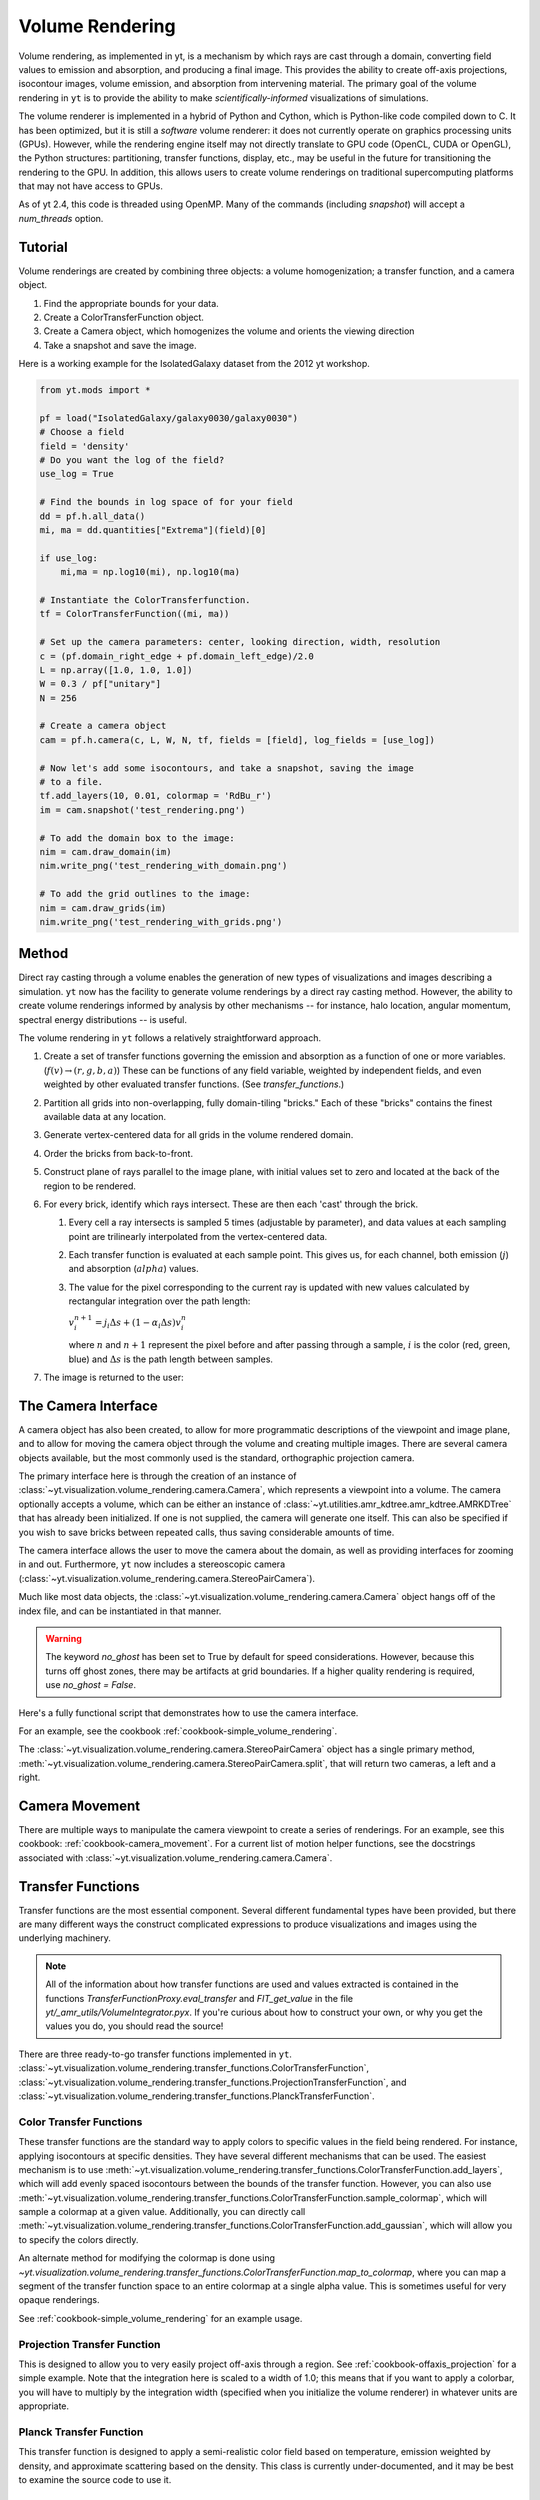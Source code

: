 .. _volume_rendering:

Volume Rendering
================
.. versionadded:: 1.6

Volume rendering, as implemented in yt, is a mechanism by which rays are cast
through a domain, converting field values to emission and absorption, and producing a final image.
This provides the ability to create off-axis projections, isocontour images,
volume emission, and absorption from intervening material.  The primary goal 
of the volume rendering in ``yt`` is to provide the ability to make
*scientifically-informed* visualizations of simulations.  

The volume renderer is implemented in a hybrid of Python and Cython, which is
Python-like code compiled down to C.  It has been optimized, but it is still a
*software* volume renderer: it does not currently operate on graphics
processing units (GPUs).  However, while the rendering engine itself may not
directly translate to GPU code (OpenCL, CUDA or OpenGL), the Python structures:
partitioning, transfer functions, display, etc., may be useful in the future
for transitioning the rendering to the GPU.  In addition, this allows users to create
volume renderings on traditional supercomputing platforms that may not have access to GPUs.

As of yt 2.4, this code is threaded using OpenMP.  Many of the commands
(including `snapshot`) will accept a `num_threads` option.

Tutorial
--------
.. versionadded:: 1.6

Volume renderings are created by combining three objects: a volume
homogenization; a transfer function, and a camera object.

#. Find the appropriate bounds for your data.
#. Create a ColorTransferFunction object.
#. Create a Camera object, which homogenizes the volume and orients the viewing
   direction
#. Take a snapshot and save the image.

Here is a working example for the IsolatedGalaxy dataset from the 2012 yt workshop.

.. code-block:: python

   from yt.mods import *

   pf = load("IsolatedGalaxy/galaxy0030/galaxy0030")
   # Choose a field
   field = 'density'
   # Do you want the log of the field?
   use_log = True

   # Find the bounds in log space of for your field
   dd = pf.h.all_data()
   mi, ma = dd.quantities["Extrema"](field)[0]

   if use_log:
       mi,ma = np.log10(mi), np.log10(ma)

   # Instantiate the ColorTransferfunction.
   tf = ColorTransferFunction((mi, ma))

   # Set up the camera parameters: center, looking direction, width, resolution
   c = (pf.domain_right_edge + pf.domain_left_edge)/2.0
   L = np.array([1.0, 1.0, 1.0])
   W = 0.3 / pf["unitary"]
   N = 256 

   # Create a camera object
   cam = pf.h.camera(c, L, W, N, tf, fields = [field], log_fields = [use_log])

   # Now let's add some isocontours, and take a snapshot, saving the image
   # to a file.
   tf.add_layers(10, 0.01, colormap = 'RdBu_r')
   im = cam.snapshot('test_rendering.png')

   # To add the domain box to the image:
   nim = cam.draw_domain(im)
   nim.write_png('test_rendering_with_domain.png')

   # To add the grid outlines to the image:
   nim = cam.draw_grids(im)
   nim.write_png('test_rendering_with_grids.png')

Method
------

Direct ray casting through a volume enables the generation of new types of
visualizations and images describing a simulation.  ``yt`` now has the facility
to generate volume renderings by a direct ray casting method.  However, the
ability to create volume renderings informed by analysis by other mechanisms --
for instance, halo location, angular momentum, spectral energy distributions --
is useful.

The volume rendering in ``yt`` follows a relatively straightforward approach.

#. Create a set of transfer functions governing the emission and absorption as
   a function of one or more variables. (:math:`f(v) \rightarrow (r,g,b,a)`)
   These can be functions of any field variable, weighted by independent
   fields, and even weighted by other evaluated transfer functions.  (See
   `transfer_functions`.)
#. Partition all grids into non-overlapping, fully domain-tiling "bricks."
   Each of these "bricks" contains the finest available data at any location.
#. Generate vertex-centered data for all grids in the volume rendered domain.
#. Order the bricks from back-to-front.
#. Construct plane of rays parallel to the image plane, with initial values set
   to zero and located at the back of the region to be rendered.
#. For every brick, identify which rays intersect.  These are then each 'cast'
   through the brick.

   #. Every cell a ray intersects is sampled 5 times (adjustable by parameter),
      and data values at each sampling point are trilinearly interpolated from
      the vertex-centered data.
   #. Each transfer function is evaluated at each sample point.  This gives us,
      for each channel, both emission (:math:`j`) and absorption
      (:math:`alpha`) values.
   #. The value for the pixel corresponding to the current ray is updated with
      new values calculated by rectangular integration over the path length:

      :math:`v^{n+1}_{i} =  j_{i}\Delta s + (1 - \alpha_{i}\Delta s )v^{n}_{i}`

      where :math:`n` and :math:`n+1` represent the pixel before and after
      passing through a sample, :math:`i` is the color (red, green, blue) and 
      :math:`\Delta s` is the path length between samples.
#. The image is returned to the user:

.. image:: _images/vr_sample.jpg
   :width: 512

.. _the-camera-interface:

The Camera Interface
--------------------

.. versionadded:: 1.7

A camera object has also been created, to allow for more programmatic
descriptions of the viewpoint and image plane, and to allow for moving the
camera object through the volume and creating multiple images.  There are
several camera objects available, but the most commonly used is the standard,
orthographic projection camera.

The primary interface here is through the creation of an instance of
:class:`~yt.visualization.volume_rendering.camera.Camera`, which represents a
viewpoint into a volume.  The camera optionally accepts a volume, which can be
either an instance of
:class:`~yt.utilities.amr_kdtree.amr_kdtree.AMRKDTree` that
has already been initialized.  If one is not supplied, the camera will generate
one itself.  This can also be specified if you wish to save bricks between
repeated calls, thus saving considerable amounts of time.

The camera interface allows the user to move the camera about the domain, as
well as providing interfaces for zooming in and out.  Furthermore, ``yt`` now
includes a stereoscopic camera
(:class:`~yt.visualization.volume_rendering.camera.StereoPairCamera`).

Much like most data objects, the
:class:`~yt.visualization.volume_rendering.camera.Camera` object hangs off of
the index file, and can be instantiated in that manner.

.. warning::  The keyword *no_ghost* has been set to True by default
              for speed considerations.  However, because this turns off ghost
              zones, there may be artifacts at grid boundaries.  If a higher quality
              rendering is required, use *no_ghost = False*.

Here's a fully functional script that demonstrates how to use the camera
interface.

For an example, see the cookbook :ref:`cookbook-simple_volume_rendering`.

The :class:`~yt.visualization.volume_rendering.camera.StereoPairCamera` object
has a single primary method,
:meth:`~yt.visualization.volume_rendering.camera.StereoPairCamera.split`, that
will return two cameras, a left and a right.

.. _camera_movement:

Camera Movement
---------------

There are multiple ways to manipulate the camera viewpoint to create a series of
renderings.  For an example, see this cookbook:
:ref:`cookbook-camera_movement`.  For a current list of
motion helper functions, see the docstrings associated with
:class:`~yt.visualization.volume_rendering.camera.Camera`.

.. _transfer_functions:

Transfer Functions
------------------

Transfer functions are the most essential component.  Several different
fundamental types have been provided, but there are many different ways the
construct complicated expressions to produce visualizations and images using
the underlying machinery.

.. note::
   All of the information about how transfer functions are used and values
   extracted is contained in the functions `TransferFunctionProxy.eval_transfer`
   and `FIT_get_value` in the file `yt/_amr_utils/VolumeIntegrator.pyx`.  If
   you're curious about how to construct your own, or why you get the values
   you do, you should read the source!

There are three ready-to-go transfer functions implemented in ``yt``.
:class:`~yt.visualization.volume_rendering.transfer_functions.ColorTransferFunction`,
:class:`~yt.visualization.volume_rendering.transfer_functions.ProjectionTransferFunction`,
and
:class:`~yt.visualization.volume_rendering.transfer_functions.PlanckTransferFunction`.

Color Transfer Functions
++++++++++++++++++++++++

These transfer functions are the standard way to apply colors to specific
values in the field being rendered.  For instance, applying isocontours at
specific densities.  They have several different mechanisms that can be used.
The easiest mechanism is to use
:meth:`~yt.visualization.volume_rendering.transfer_functions.ColorTransferFunction.add_layers`,
which will add evenly spaced isocontours between the bounds of the transfer
function.  However, you can also use
:meth:`~yt.visualization.volume_rendering.transfer_functions.ColorTransferFunction.sample_colormap`,
which will sample a colormap at a given value.  Additionally, you can directly
call
:meth:`~yt.visualization.volume_rendering.transfer_functions.ColorTransferFunction.add_gaussian`,
which will allow you to specify the colors directly.

An alternate method for modifying the colormap is done using
`~yt.visualization.volume_rendering.transfer_functions.ColorTransferFunction.map_to_colormap`,
where you can map a segment of the transfer function space to an entire
colormap at a single alpha value.  This is sometimes useful for very opaque
renderings.

See :ref:`cookbook-simple_volume_rendering` for an example usage.

Projection Transfer Function
++++++++++++++++++++++++++++

This is designed to allow you to very easily project off-axis through a region.
See :ref:`cookbook-offaxis_projection` for a simple example.  Note that the
integration here is scaled to a width of 1.0; this means that if you want to
apply a colorbar, you will have to multiply by the integration width (specified
when you initialize the volume renderer) in whatever units are appropriate.

Planck Transfer Function
++++++++++++++++++++++++

This transfer function is designed to apply a semi-realistic color field based
on temperature, emission weighted by density, and approximate scattering based
on the density.  This class is currently under-documented, and it may be best
to examine the source code to use it.

More Complicated Transfer Functions
+++++++++++++++++++++++++++++++++++

For more complicated transfer functions, you can use the
:class:`~yt.visualization.volume_rendering.transfer_functions.MultiVariateTransferFunction`
object.  This allows for a set of weightings, linkages and so on.

.. _transfer-function-helper:

TransferFunctionHelper
----------------------

.. notebook:: TransferFunctionHelper_Tutorial.ipynb

.. _healpix_volume_rendering:

HEALPix Volume Rendering
------------------------

yt now comes with a volume rendering module that casts rays out in all
directions from a central location, according to the equal-area iso latitude
pixelization mechanism, `HEALPix <http://healpix.jpl.nasa.gov/>`_.  This can be
used to generate all-sky column density maps as well as planetarium-ready
visualizations.

Unfortunately, due to spherical-projection issues, the generation of
the initial volume rendering is much easier than the generation of the output
image from the process.  We have provided a simple interface to this:

.. code-block:: python

   from yt.mods import *
   import yt.visualization.volume_rendering.camera as camera

   pf = load("IsolatedGalaxy/galaxy0030/galaxy0030")
   image = camera.allsky_projection(pf, [0.5,0.5,0.5], 100.0/pf['kpc'],
                                    64, "density")
   camera.plot_allsky_healpix(image, 64, "allsky.png", "Column Density [g/cm^2]")

This produces an image like this:

.. image:: _images/allsky.png
   :width: 512

However, below we describe a longer, build-it-yourself method.  To actually
issue the rays from a central location, the call is similar but not identical
to the creation of a standard volume rendering.

.. code-block:: python

   from yt.mods import *
   import yt.visualization.volume_rendering.camera as camera

   Nside = 32
   pf = load("DD0008/galaxy0008")
   cam = camera.HEALpixCamera([0.5,0.5,0.5], 0.2, Nside,
                              pf = pf, log_fields = [False])
   bitmap = cam.snapshot()

The returned bitmap will, as per usual, be an array of integrated values.
Because we’re using the projection transfer function, with the HEALpix camera,
it will be an ordered pixel list of shape (12 times Nside times Nside, 1, 4)
where the first channel is ordered in order of pixels as per the HEALPix
notation. We now have to convert this to a regularly gridded set of values,
between 0 and 2pi and 0 and pi, for the theta and phi coordinates.

yt provides a helper function to go from pixel ID to angle (as well as a few
other things). You can access this helper function in this manner:

.. code-block:: python

   import yt.utilities.amr_utils as au
   from numpy import pi
   phi, theta = np.mgrid[0.0:2*pi:800j, 0:pi:800j]
   pixi = au.arr_ang2pix_nest(Nside, theta.ravel(), phi.ravel())
   img = np.log10(bitmap[:,0,0][pixi]).reshape((800,800))

The call to mgrid creates a regularly-spaced mesh of values. We then ask
HEALPix what the pixel IDs are that fall into each of these regularly spaced
mesh values, and then we apply those pixels in that order. This transformation
will, someday, be implicit in the snapshot() call.

At this point we can plot our regularly spaced mesh using one of several
projections. We’ll do the Mollweide projection. To do this, we import the
appropriate Matplotlib components and plot using the imshow command:

.. code-block:: python

   import matplotlib.figure
   import matplotlib.backends.backend_agg
   
   fig = matplotlib.figure.Figure((10, 5))
   ax = fig.add_subplot(1,1,1,projection='mollweide')
   image = ax.imshow(img, extent=(-pi,pi,-pi/2,pi/2), clip_on=False, aspect=0.5)
   cb = fig.colorbar(image, orientation='horizontal')
   
   cb.set_label(r"$\mathrm{Column}\/\mathrm{Density}\/[\mathrm{g}/\mathrm{cm}^2]$")
   canvas = matplotlib.backends.backend_agg.FigureCanvasAgg(fig)
   canvas.print_figure("allsky.png")

As it stands, this is still a bit do-it-yourself.  Improvements and suggestions
would be welcomed!

MPI Parallelization
-------------------
Currently the volume renderer is parallelized using MPI to decompose the volume
by attempting to split up the
:class:`~yt.utilities.amr_kdtree.amr_kdtree.AMRKDTree` in a balanced way.  This
has two advantages: 

#.  The :class:`~yt.utilities.amr_kdtree.amr_kdtree.AMRKDTree`
    construction is parallelized since each MPI task only needs
    to know about the part of the tree it will traverse.
#.  Each MPI task will only read data for portion of the volume that it has
    assigned.

Once the :class:`~yt.utilities.amr_kdtree.amr_kdtree.AMRKDTree` has been 
constructed, each MPI task begins the rendering
phase until all of its bricks are completed.  At that point, each MPI task has
a full image plane which we then use a tree reduction to construct the final
image, using alpha blending to add the images together at each reduction phase.

Caveats:

#.  At this time, the :class:`~yt.utilities.amr_kdtree.amr_kdtree.AMRKDTree`
    can only be decomposed by a power of 2 MPI
    tasks.  If a number of tasks not equal to a power of 2 are used, the largest
    power of 2 below that number is used, and the remaining cores will be idle.
    This issue is being actively addressed by current development.
#.  Each MPI task, currently, holds the entire image plane.  Therefore when
    image plane sizes get large (>2048^2), the memory usage can also get large,
    limiting the number of MPI tasks you can use.  This is also being addressed
    in current development by using image plane decomposition.

OpenMP Parallelization
----------------------
.. versionadded:: 2.4

The volume rendering also parallelized using the OpenMP interface in Cython.
While the MPI parallelization is done using domain decomposition, the OpenMP
threading parallelizes the rays intersecting a given brick of data.  As the
average brick size relative to the image plane increases, the parallel
efficiency increases. 

By default, the volume renderer will use the total number of cores available on
the symmetric multiprocessing (SMP) compute platform.  For example, if you have
a shiny new laptop with 8 cores, you'll by default launch 8 OpenMP threads.
The number of threads can be controlled with the num_threads keyword in
:meth:`~yt.visualization.volume_rendering.camera.Camera.snapshot`.  You may also restrict the number of OpenMP threads used
by default by modifying the environment variable OMP_NUM_THREADS. 

Running in Hybrid MPI + OpenMP
------------------------------
.. versionadded:: 2.4

The two methods for volume rendering parallelization can be used together to
leverage large supercomputing resources.  When choosing how to balance the
number of MPI tasks vs OpenMP threads, there are a few things to keep in mind.
For these examples, we will assume you are using Nmpi MPI tasks, and Nmp OpenMP
tasks, on a total of P cores. We will assume that the machine has a Nnode SMP
nodes, each with cores_per_node cores per node.

#.  For each MPI task, num_threads (or OMP_NUM_THREADS) OpenMP threads will be
    used. Therefore you should usually make sure that Nmpi*Nmp = P.  
#.  For simulations with many grids/AMRKDTree bricks, you generally want to increase Nmpi.
#.  For simulations with large image planes (>2048^2), you generally want to
    decrease Nmpi and increase Nmp. This is because, currently, each MPI task
    stores the entire image plane, and doing so can approach the memory limits
    of a given SMP node.
#.  Please make sure you understand the (super)computer topology in terms of
    the numbers of cores per socket, node, etc when making these decisions.
#.  For many cases when rendering using your laptop/desktop, OpenMP will
    provide a good enough speedup by default that it is preferable to launching
    the MPI tasks.

Opacity
-------
.. versionadded:: 2.4

There are currently two models for opacity when rendering a volume, which are
controlled in the ColorTransferFunction with the keyword
grey_opacity=False(default)/True. The first (default) will act such for each of
the r,g,b channels, each channel is only opaque to itself.  This means that if
a ray that has some amount of red then encounters material that emits blue, the
red will still exist and in the end that pixel will be a combination of blue
and red.  However, if the ColorTransferFunction is set up with
grey_opacity=True, then blue will be opaque to red, and only the blue emission
will remain.  

For an in-depth example, please see the cookbook example on opaque renders here: 
:ref:`cookbook-opaque_rendering`.

Lighting
--------
.. versionadded:: 2.4

Lighting can be optionally used in volume renders by specifying use_light=True
in the Camera object creation.  If used, one can then change the default
lighting color and direction by modifying Camera.light_dir and
Camera.light_rgb.  Lighting works in this context by evaluating not only the
field value but also its gradient in order to compute the emissivity.  This is
not the same as casting shadows, but provides a way of highlighting sides of a
contour.  

Generating a Homogenized Volume
-------------------------------

In order to perform a volume rendering, the data must first be decomposed into
a HomogenizedVolume object.  This structure splits the domain up into
single-resolution tiles which cover the domain at the highest resolution
possible for a given point in space.  This means that every point in space is
mapped to exactly one data point, which receives its values from the highest
resolution grid that covers that volume.

The creation of these homogenized volumes is done during the 
:class:`~yt.visualization.volume_rendering.camera.Camera`  object
instantiation by default.  However, in some cases it is useful to first build
your homogenized volume to then be passed in to the camera. A sample usage is shown
in :ref:`cookbook-amrkdtree_downsampling`.

Hardware Volume Rendering on NVidia Graphics cards
--------------------------------------------------
.. versionadded:: 3.0
As of yt 3.0, Theia has been added to yt.

Theia is a hardware volume renderer that takes advantage of NVidias CUDA language
to peform ray casting with GPUs instead of the CPU. 

Only unigrid rendering is supported, but yt provides a grid mapping function
 to get unigrid data from amr or sph formats : 
    :ref:`cookbook-amrkdtree_to_uniformgrid`.

System Requirements
-------------------
.. versionadded:: 3.0

Nvidia graphics card - The memory limit of the graphics card sets the limit
                       on the size of the data source.

CUDA 5 or later and

The environment variable CUDA_SAMPLES must be set pointing to
the common/inc samples shipped with CUDA. The following shows an example
in bash with CUDA 5.5 installed in /usr/local :

export CUDA_SAMPLES=/usr/local/cuda-5.5/samples/common/inc

PyCUDA must also be installed to use Theia. 

PyCUDA can be installed following these instructions :

    git clone --recursive http://git.tiker.net/trees/pycuda.git

    python configure.py
    python setup.py install


Tutorial
--------
.. versionadded:: 3.0

Currently rendering only works on uniform grids. Here is an example
on a 1024 cube of float32 scalars.

.. code-block:: python
   from yt.visualization.volume_rendering.theia.scene import TheiaScene
   from yt.visualization.volume_rendering.algorithms.front_to_back import FrontToBackRaycaster
   import numpy as np

   #load 3D numpy array of float32
   volume = np.load("/home/bogert/log_densities_1024.npy")

   scene = TheiaScene( volume = volume, raycaster = FrontToBackRaycaster() )

   scene.camera.rotateX(1.0)
   scene.update()

   surface = scene.get_results()
   #surface now contains an image array 2x2 int32 rbga values

.. _the-theiascene-interface:

The TheiaScene Interface
--------------------
.. versionadded:: 3.0

A TheiaScene object has been created to provide a high level entry point for
controlling the raycaster's view onto the data. The class  
:class:`~yt.visualization.volume_rendering.theia.TheiaScene` encapsulates
 a Camera object and a TheiaSource that intern encapsulates
a volume. The :class:`~yt.visualization.volume_rendering.theia.Camera`
provides controls for rotating, translating, and zooming into the volume.
Using the :class:`~yt.visualization.volume_rendering.theia.TheiaSource`
automatically transfers the volume to the graphic's card texture memory.


.. warning::  The keyword *no_ghost* has been set to True by default
              for speed considerations.  However, because this turns off ghost
              zones, there may be artifacts at grid boundaries.  If a higher quality
              rendering is required, use *no_ghost = False*.

.. _camera_movement:

Example Cookbooks
---------------

OpenGL Example for interactive volume rendering:
:ref:`cookbook-opengl_volume_rendering`.

OpenGL Stereoscopic Example :
.. warning::  Frame rate will suffer significantly from stereoscopic rendering.
              ~2x slower since the volume must be rendered twice.
:ref:`cookbook-opengl_stereo_volume_rendering`.

Pseudo-Realtime video rendering with ffmpeg :
:ref:`cookbook-ffmpeg_volume_rendering`.
